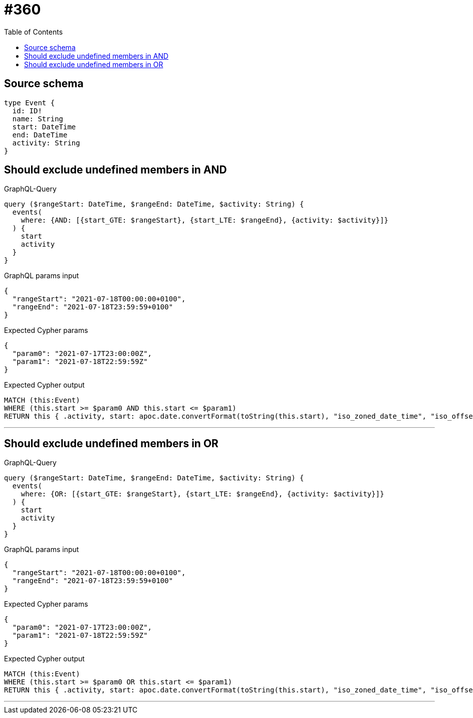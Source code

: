 :toc:

= #360

== Source schema

[source,graphql,schema=true]
----
type Event {
  id: ID!
  name: String
  start: DateTime
  end: DateTime
  activity: String
}
----
== Should exclude undefined members in AND

.GraphQL-Query
[source,graphql]
----
query ($rangeStart: DateTime, $rangeEnd: DateTime, $activity: String) {
  events(
    where: {AND: [{start_GTE: $rangeStart}, {start_LTE: $rangeEnd}, {activity: $activity}]}
  ) {
    start
    activity
  }
}
----

.GraphQL params input
[source,json,request=true]
----
{
  "rangeStart": "2021-07-18T00:00:00+0100",
  "rangeEnd": "2021-07-18T23:59:59+0100"
}
----

.Expected Cypher params
[source,json]
----
{
  "param0": "2021-07-17T23:00:00Z",
  "param1": "2021-07-18T22:59:59Z"
}
----

.Expected Cypher output
[source,cypher]
----
MATCH (this:Event)
WHERE (this.start >= $param0 AND this.start <= $param1)
RETURN this { .activity, start: apoc.date.convertFormat(toString(this.start), "iso_zoned_date_time", "iso_offset_date_time") } AS this
----

'''

== Should exclude undefined members in OR

.GraphQL-Query
[source,graphql]
----
query ($rangeStart: DateTime, $rangeEnd: DateTime, $activity: String) {
  events(
    where: {OR: [{start_GTE: $rangeStart}, {start_LTE: $rangeEnd}, {activity: $activity}]}
  ) {
    start
    activity
  }
}
----

.GraphQL params input
[source,json,request=true]
----
{
  "rangeStart": "2021-07-18T00:00:00+0100",
  "rangeEnd": "2021-07-18T23:59:59+0100"
}
----

.Expected Cypher params
[source,json]
----
{
  "param0": "2021-07-17T23:00:00Z",
  "param1": "2021-07-18T22:59:59Z"
}
----

.Expected Cypher output
[source,cypher]
----
MATCH (this:Event)
WHERE (this.start >= $param0 OR this.start <= $param1)
RETURN this { .activity, start: apoc.date.convertFormat(toString(this.start), "iso_zoned_date_time", "iso_offset_date_time") } AS this
----

'''

